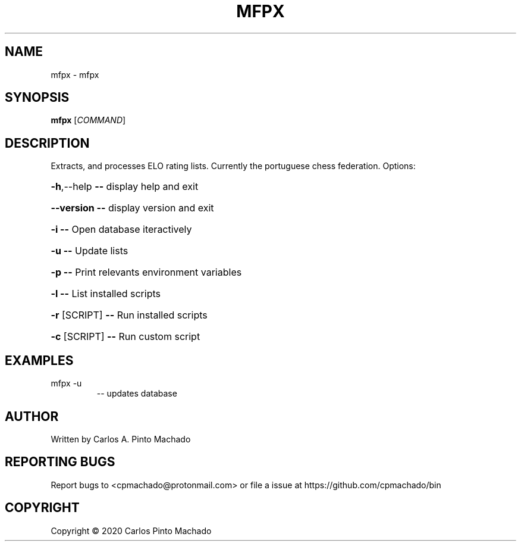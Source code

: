 .\" DO NOT MODIFY THIS FILE!  It was generated by help2man 1.47.11.
.TH MFPX "1" "February 2020" "mfpx 1.1.0" "User Commands"
.SH NAME
mfpx \- mfpx
.SH SYNOPSIS
.B mfpx
[\fI\,COMMAND\/\fR]
.SH DESCRIPTION
Extracts, and processes ELO rating lists.
Currently the portuguese chess federation.
Options:
.HP
\fB\-h\fR,\-\-help   \fB\-\-\fR display help and exit
.HP
\fB\-\-version\fR   \fB\-\-\fR display version and exit
.HP
\fB\-i\fR          \fB\-\-\fR Open database iteractively
.HP
\fB\-u\fR          \fB\-\-\fR Update lists
.HP
\fB\-p\fR          \fB\-\-\fR Print relevants environment variables
.HP
\fB\-l\fR          \fB\-\-\fR List installed scripts
.HP
\fB\-r\fR [SCRIPT] \fB\-\-\fR Run installed scripts
.HP
\fB\-c\fR [SCRIPT] \fB\-\-\fR Run custom script
.SH EXAMPLES
.TP
mfpx \-u
\-\- updates database
.SH AUTHOR
Written by Carlos A. Pinto Machado
.SH "REPORTING BUGS"
Report bugs to <cpmachado@protonmail.com>
or file a issue at https://github.com/cpmachado/bin
.SH COPYRIGHT
Copyright \(co 2020 Carlos Pinto Machado
